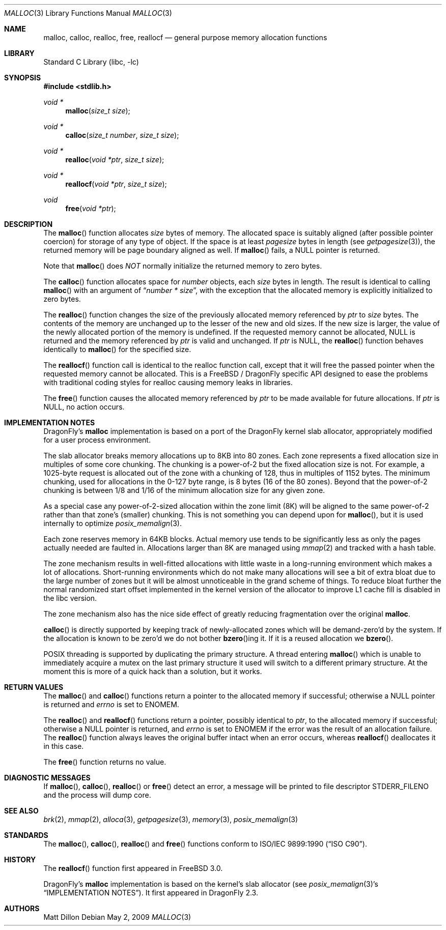 .\" Copyright (c) 1980, 1991, 1993
.\"	The Regents of the University of California.  All rights reserved.
.\"
.\" This code is derived from software contributed to Berkeley by
.\" the American National Standards Committee X3, on Information
.\" Processing Systems.
.\"
.\" Redistribution and use in source and binary forms, with or without
.\" modification, are permitted provided that the following conditions
.\" are met:
.\" 1. Redistributions of source code must retain the above copyright
.\"    notice, this list of conditions and the following disclaimer.
.\" 2. Redistributions in binary form must reproduce the above copyright
.\"    notice, this list of conditions and the following disclaimer in the
.\"    documentation and/or other materials provided with the distribution.
.\" 3. All advertising materials mentioning features or use of this software
.\"    must display the following acknowledgement:
.\"	This product includes software developed by the University of
.\"	California, Berkeley and its contributors.
.\" 4. Neither the name of the University nor the names of its contributors
.\"    may be used to endorse or promote products derived from this software
.\"    without specific prior written permission.
.\"
.\" THIS SOFTWARE IS PROVIDED BY THE REGENTS AND CONTRIBUTORS ``AS IS'' AND
.\" ANY EXPRESS OR IMPLIED WARRANTIES, INCLUDING, BUT NOT LIMITED TO, THE
.\" IMPLIED WARRANTIES OF MERCHANTABILITY AND FITNESS FOR A PARTICULAR PURPOSE
.\" ARE DISCLAIMED.  IN NO EVENT SHALL THE REGENTS OR CONTRIBUTORS BE LIABLE
.\" FOR ANY DIRECT, INDIRECT, INCIDENTAL, SPECIAL, EXEMPLARY, OR CONSEQUENTIAL
.\" DAMAGES (INCLUDING, BUT NOT LIMITED TO, PROCUREMENT OF SUBSTITUTE GOODS
.\" OR SERVICES; LOSS OF USE, DATA, OR PROFITS; OR BUSINESS INTERRUPTION)
.\" HOWEVER CAUSED AND ON ANY THEORY OF LIABILITY, WHETHER IN CONTRACT, STRICT
.\" LIABILITY, OR TORT (INCLUDING NEGLIGENCE OR OTHERWISE) ARISING IN ANY WAY
.\" OUT OF THE USE OF THIS SOFTWARE, EVEN IF ADVISED OF THE POSSIBILITY OF
.\" SUCH DAMAGE.
.\"
.\"     @(#)malloc.3	8.1 (Berkeley) 6/4/93
.\" $FreeBSD: src/lib/libc/stdlib/malloc.3,v 1.25.2.16 2003/01/06 17:10:45 trhodes Exp $
.\" $DragonFly: src/lib/libc/stdlib/malloc.3,v 1.8 2008/05/02 02:05:04 swildner Exp $
.\"
.Dd May 2, 2009
.Dt MALLOC 3
.Os
.Sh NAME
.Nm malloc ,
.Nm calloc ,
.Nm realloc ,
.Nm free ,
.Nm reallocf
.Nd general purpose memory allocation functions
.Sh LIBRARY
.Lb libc
.Sh SYNOPSIS
.In stdlib.h
.Ft void *
.Fn malloc "size_t size"
.Ft void *
.Fn calloc "size_t number" "size_t size"
.Ft void *
.Fn realloc "void *ptr" "size_t size"
.Ft void *
.Fn reallocf "void *ptr" "size_t size"
.Ft void
.Fn free "void *ptr"
.Sh DESCRIPTION
The
.Fn malloc
function allocates
.Fa size
bytes of memory.
The allocated space is suitably aligned (after possible pointer coercion)
for storage of any type of object.
If the space is at least
.Em pagesize
bytes in length (see
.Xr getpagesize 3 ) ,
the returned memory will be page boundary aligned as well.
If
.Fn malloc
fails, a
.Dv NULL
pointer is returned.
.Pp
Note that
.Fn malloc
does
.Em NOT
normally initialize the returned memory to zero bytes.
.Pp
The
.Fn calloc
function allocates space for
.Fa number
objects,
each
.Fa size
bytes in length.
The result is identical to calling
.Fn malloc
with an argument of
.Dq Fa number * Fa size ,
with the exception that the allocated memory is explicitly initialized
to zero bytes.
.Pp
The
.Fn realloc
function changes the size of the previously allocated memory referenced by
.Fa ptr
to
.Fa size
bytes.
The contents of the memory are unchanged up to the lesser of the new and
old sizes.
If the new size is larger,
the value of the newly allocated portion of the memory is undefined.
If the requested memory cannot be allocated,
.Dv NULL
is returned and
the memory referenced by
.Fa ptr
is valid and unchanged.
If
.Fa ptr
is
.Dv NULL ,
the
.Fn realloc
function behaves identically to
.Fn malloc
for the specified size.
.Pp
The
.Fn reallocf
function call is identical to the realloc function call, except that it
will free the passed pointer when the requested memory cannot be allocated.
This is a
.Fx
/
.Dx
specific API designed to ease the problems with traditional coding styles
for realloc causing memory leaks in libraries.
.Pp
The
.Fn free
function causes the allocated memory referenced by
.Fa ptr
to be made available for future allocations.
If
.Fa ptr
is
.Dv NULL ,
no action occurs.
.Sh IMPLEMENTATION NOTES
.Dx Ap s
.Nm
implementation is based on a port of the
.Dx
kernel slab allocator, appropriately modified for a user process
environment.
.Pp
The slab allocator breaks memory allocations up to 8KB into 80 zones.
Each zone represents a fixed allocation size in multiples of some
core chunking.
The chunking is a power-of-2 but the fixed allocation size is not.
For example, a 1025-byte request is allocated out of the zone with a
chunking of 128, thus in multiples of 1152 bytes.
The minimum chunking, used for allocations in the 0-127 byte range,
is 8 bytes (16 of the 80 zones).
Beyond that the power-of-2 chunking is between 1/8 and 1/16 of the
minimum allocation size for any given zone.
.Pp
As a special case any power-of-2-sized allocation within the zone
limit (8K) will be aligned to the same power-of-2 rather than that
zone's (smaller) chunking.
This is not something you can depend upon for
.Fn malloc ,
but it is used internally to optimize
.Xr posix_memalign 3 .
.Pp
Each zone reserves memory in 64KB blocks.
Actual memory use tends to be significantly less as only the pages
actually needed are faulted in.
Allocations larger than 8K are managed using
.Xr mmap 2
and tracked with a hash table.
.Pp
The zone mechanism results in well-fitted allocations with little
waste in a long-running environment which makes a lot of allocations.
Short-running environments which do not make many allocations will see
a bit of extra bloat due to the large number of zones but it will
be almost unnoticeable in the grand scheme of things.
To reduce bloat further the normal randomized start offset implemented
in the kernel version of the allocator to improve L1 cache fill is
disabled in the libc version.
.Pp
The zone mechanism also has the nice side effect of greatly reducing
fragmentation over the original
.Nm .
.Pp
.Fn calloc
is directly supported by keeping track of newly-allocated zones which
will be demand-zero'd by the system.
If the allocation is known to be zero'd we do not bother
.Fn bzero Ns ing
it.
If it is a reused allocation we
.Fn bzero .
.Pp
.Tn POSIX
threading is supported by duplicating the primary structure.
A thread entering
.Fn malloc
which is unable to immediately acquire a mutex on the last primary
structure it used will switch to a different primary structure.
At the moment this is more of a quick hack than a solution, but it works.
.Sh RETURN VALUES
The
.Fn malloc
and
.Fn calloc
functions return a pointer to the allocated memory if successful; otherwise
a
.Dv NULL
pointer is returned and
.Va errno
is set to
.Er ENOMEM .
.Pp
The
.Fn realloc
and
.Fn reallocf
functions return a pointer, possibly identical to
.Fa ptr ,
to the allocated memory
if successful; otherwise a
.Dv NULL
pointer is returned, and
.Va errno
is set to
.Er ENOMEM
if the error was the result of an allocation failure.
The
.Fn realloc
function always leaves the original buffer intact
when an error occurs, whereas
.Fn reallocf
deallocates it in this case.
.Pp
The
.Fn free
function returns no value.
.Sh DIAGNOSTIC MESSAGES
If
.Fn malloc ,
.Fn calloc ,
.Fn realloc
or
.Fn free
detect an error, a message will be printed to file descriptor
.Dv STDERR_FILENO
and the process will dump core.
.Sh SEE ALSO
.Xr brk 2 ,
.Xr mmap 2 ,
.Xr alloca 3 ,
.Xr getpagesize 3 ,
.Xr memory 3 ,
.Xr posix_memalign 3
.Sh STANDARDS
The
.Fn malloc ,
.Fn calloc ,
.Fn realloc
and
.Fn free
functions conform to
.St -isoC .
.Sh HISTORY
The
.Fn reallocf
function first appeared in
.Fx 3.0 .
.Pp
.Dx Ap s
.Nm
implementation is based on the kernel's slab allocator (see
.Xr posix_memalign 3 Ap s
.Sx IMPLEMENTATION NOTES ) .
It first appeared in
.Dx 2.3 .
.Sh AUTHORS
.An Matt Dillon
